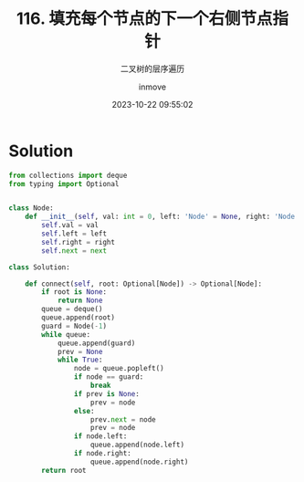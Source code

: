 #+TITLE: 116. 填充每个节点的下一个右侧节点指针
#+DATE: 2023-10-22 09:55:02
#+DISPLAY: t
#+STARTUP: indent
#+OPTIONS: toc:10
#+AUTHOR: inmove
#+SUBTITLE: 二叉树的层序遍历
#+CATEGORIES: Leetcode
#+DIFFICULTY: Medium

* Solution
#+begin_src python
  from collections import deque
  from typing import Optional


  class Node:
      def __init__(self, val: int = 0, left: 'Node' = None, right: 'Node' = None, next: 'Node' = None):
          self.val = val
          self.left = left
          self.right = right
          self.next = next

  class Solution:

      def connect(self, root: Optional[Node]) -> Optional[Node]:
          if root is None:
              return None
          queue = deque()
          queue.append(root)
          guard = Node(-1)
          while queue:
              queue.append(guard)
              prev = None
              while True:
                  node = queue.popleft()
                  if node == guard:
                      break
                  if prev is None:
                      prev = node
                  else:
                      prev.next = node
                      prev = node
                  if node.left:
                      queue.append(node.left)
                  if node.right:
                      queue.append(node.right)
          return root
#+end_src
